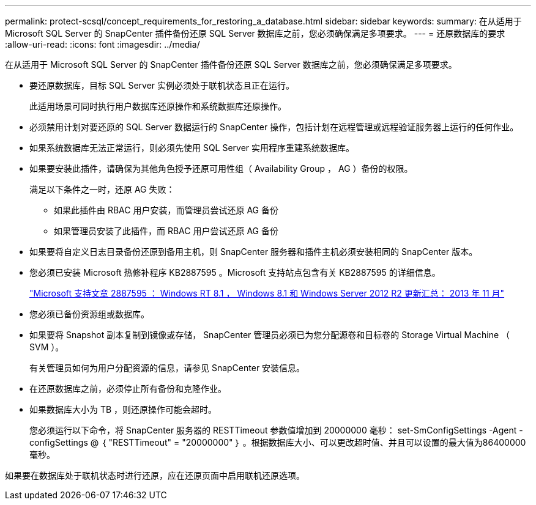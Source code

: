 ---
permalink: protect-scsql/concept_requirements_for_restoring_a_database.html 
sidebar: sidebar 
keywords:  
summary: 在从适用于 Microsoft SQL Server 的 SnapCenter 插件备份还原 SQL Server 数据库之前，您必须确保满足多项要求。 
---
= 还原数据库的要求
:allow-uri-read: 
:icons: font
:imagesdir: ../media/


[role="lead"]
在从适用于 Microsoft SQL Server 的 SnapCenter 插件备份还原 SQL Server 数据库之前，您必须确保满足多项要求。

* 要还原数据库，目标 SQL Server 实例必须处于联机状态且正在运行。
+
此适用场景可同时执行用户数据库还原操作和系统数据库还原操作。

* 必须禁用计划对要还原的 SQL Server 数据运行的 SnapCenter 操作，包括计划在远程管理或远程验证服务器上运行的任何作业。
* 如果系统数据库无法正常运行，则必须先使用 SQL Server 实用程序重建系统数据库。
* 如果要安装此插件，请确保为其他角色授予还原可用性组（ Availability Group ， AG ）备份的权限。
+
满足以下条件之一时，还原 AG 失败：

+
** 如果此插件由 RBAC 用户安装，而管理员尝试还原 AG 备份
** 如果管理员安装了此插件，而 RBAC 用户尝试还原 AG 备份


* 如果要将自定义日志目录备份还原到备用主机，则 SnapCenter 服务器和插件主机必须安装相同的 SnapCenter 版本。
* 您必须已安装 Microsoft 热修补程序 KB2887595 。Microsoft 支持站点包含有关 KB2887595 的详细信息。
+
https://support.microsoft.com/kb/2887595["Microsoft 支持文章 2887595 ： Windows RT 8.1 ， Windows 8.1 和 Windows Server 2012 R2 更新汇总： 2013 年 11 月"]

* 您必须已备份资源组或数据库。
* 如果要将 Snapshot 副本复制到镜像或存储， SnapCenter 管理员必须已为您分配源卷和目标卷的 Storage Virtual Machine （ SVM ）。
+
有关管理员如何为用户分配资源的信息，请参见 SnapCenter 安装信息。

* 在还原数据库之前，必须停止所有备份和克隆作业。
* 如果数据库大小为 TB ，则还原操作可能会超时。
+
您必须运行以下命令，将 SnapCenter 服务器的 RESTTimeout 参数值增加到 20000000 毫秒： set-SmConfigSettings -Agent -configSettings @ ｛ "RESTTimeout" = "20000000" ｝ 。根据数据库大小、可以更改超时值、并且可以设置的最大值为86400000毫秒。



如果要在数据库处于联机状态时进行还原，应在还原页面中启用联机还原选项。
